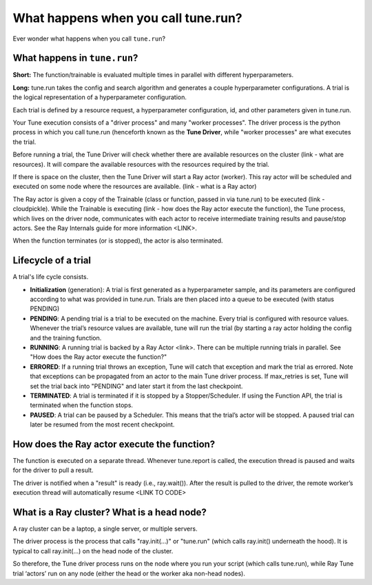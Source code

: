 .. _tune-lifecycle:

What happens when you call tune.run?
====================================

Ever wonder what happens when you call ``tune.run``?

What happens in ``tune.run``?
-----------------------------

**Short:** The function/trainable is evaluated multiple times in parallel with different hyperparameters.

**Long:** tune.run takes the config and search algorithm and generates a couple hyperparameter configurations. A trial is the logical representation of a hyperparameter configuration.

Each trial is defined by a resource request, a hyperparameter configuration, id, and other parameters given in tune.run.

Your Tune execution consists of a "driver process" and many "worker processes". The driver process is the python process in which you call tune.run (henceforth known as the **Tune Driver**, while "worker processes" are what executes the trial.

Before running a trial, the Tune Driver will check whether there are available resources on the cluster (link - what are resources). It will compare the available resources with the resources required by the trial.

If there is space on the cluster, then the Tune Driver will start a Ray actor (worker). This ray actor will be scheduled and executed on some node where the resources are available. (link - what is a Ray actor)

The Ray actor is given a copy of the Trainable (class or function, passed in via tune.run) to be executed (link - cloudpickle). While the Trainable is executing (link - how does the Ray actor execute the function), the Tune process, which lives on the driver node, communicates with each actor to receive intermediate training results and pause/stop actors. See the Ray Internals guide for more information <LINK>.

When the function terminates (or is stopped), the actor is also terminated.

Lifecycle of a trial
--------------------

A trial's life cycle consists.

* **Initialization** (generation): A trial is first generated as a hyperparameter sample, and its parameters are configured according to what was provided in tune.run. Trials are then placed into a queue to be executed (with status PENDING)

* **PENDING**: A pending trial is a trial to be executed on the machine. Every trial is configured with resource values. Whenever the trial’s resource values are available, tune will run the trial (by starting a ray actor holding the config and the training function.

* **RUNNING**: A running trial is backed by a Ray Actor <link>. There can be multiple running trials in parallel. See "How does the Ray actor execute the function?"

* **ERRORED**: If a running trial throws an exception, Tune will catch that exception and mark the trial as errored. Note that exceptions can be propagated from an actor to the main Tune driver process. If max_retries is set, Tune will set the trial back into "PENDING" and later start it from the last checkpoint.

* **TERMINATED**: A trial is terminated if it is stopped by a Stopper/Scheduler. If using the Function API, the trial is terminated when the function stops.

* **PAUSED**: A trial can be paused by a Scheduler. This means that the trial’s actor will be stopped. A paused trial can later be resumed from the most recent checkpoint.

How does the Ray actor execute the function?
--------------------------------------------

The function is executed on a separate thread. Whenever tune.report is called, the execution thread is paused and waits for the driver to pull a result.

The driver is notified when a "result" is ready (i.e., ray.wait()). After the result is pulled to the driver, the remote worker’s execution thread will automatically resume <LINK TO CODE>

What is a Ray cluster? What is a head node?
-------------------------------------------

A ray cluster can be a laptop, a single server, or multiple servers.

The driver process is the process that calls "ray.init(...)" or "tune.run" (which calls ray.init() underneath the hood). It is typical to call ray.init(...) on the head node of the cluster.

So therefore, the Tune driver process runs on the node where you run your script (which calls tune.run), while Ray Tune trial ‘actors’ run on any node (either the head or the worker aka non-head nodes).
